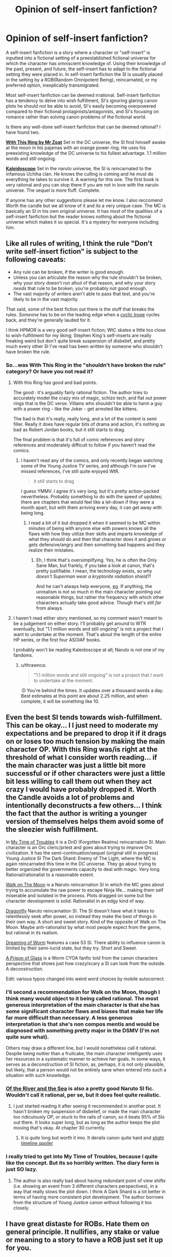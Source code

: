 #+TITLE: Opinion of self-insert fanfiction?

* Opinion of self-insert fanfiction?
:PROPERTIES:
:Author: Ih8Otakus
:Score: 33
:DateUnix: 1523326298.0
:DateShort: 2018-Apr-10
:END:
A self-insert fanfiction is a story where a character or "self-insert" is inputted into a fictional setting of a preestablished fictional universe for which the character has omniscient knowledge of. Using their knowledge of the past, present, and future, the self-insert has to adapt to the fictional setting they were placed in. In self-insert fanfiction the SI is usually placed in the setting by a ROB(Random Omnipotent Being), reincarnated, or my preferred option, inexplicably transmigrated.

Most self-insert fanfiction can be deemed irrational. Self-insert fanfiction has a tendency to delve into wish fulfillment, SI's ignoring glaring canon plots he should not be able to avoid, SI's easily becoming overpowered compared to their fictional protaginists/antagonists, and SI's focusing on romance rather than solving canon problems of the fictional world.

Is there any well-done self-insert fanficton that can be deemed rational? I have found two.

[[https://forums.sufficientvelocity.com/threads/with-this-ring-young-justice-si-thread-twelve.25032/][*With This Ring by Mr Zoat*]] Set in the DC universe, the SI find himself awake at the moon in his pajamas with an orange power ring. He uses his preexisting knowledge of the DC universe to his fullest advantage. 1.1 million words and still ongoing.

[[https://archiveofourown.org/works/10531500][*Kaleidoscope*]] Set in the naruto universe, the SI is reincarnated to the infamous Uchiha clan. He knows the culling is coming and he must do everything he takes to survive it. A warning for this one. The first book is very rational and you can stop there if you are not in love with the naruto universe. The sequel is more fluff. Complete.

If anyone has any other suggestions please let me know. I also reccomend Worth the candle but we all know of it and its a very unique case. The MC is basically an SI in his own original universe. It has most of the qualities of a self-insert fanfiction but the reader knows nothing about the fictional universe which makes it so special. It's a mystery for everyone including him.


** Like all rules of writing, I think the rule "Don't write self-insert fiction" is subject to the following caveats:

- Any rule can be broken, if the writer is good enough.
- Unless you can articulate the reason why the rule shouldn't be broken, why your story doesn't run afoul of that reason, and why your story /needs/ that rule to be broken, you're probably not good enough.
- The vast majority of writers aren't able to pass that test, and you're likely to be in the vast majority.

That said, some of the best fiction out there is the stuff that breaks the rules. /Someone/ has to be on the leading edge when a [[http://tvtropes.org/pmwiki/pmwiki.php/Main/CyclicTrope][cyclic trope]] cycles back, and they're generally lauded for it.

I think HPMOR is a very good self-insert fiction; WtC skates a little too close to wish-fulfillment for my liking; Stephen King's self-inserts are really freaking weird but don't quite break suspension of disbelief, and pretty much every other SI I've read has been written by someone who shouldn't have broken the rule.
:PROPERTIES:
:Author: Nimelennar
:Score: 35
:DateUnix: 1523332614.0
:DateShort: 2018-Apr-10
:END:

*** So...was With This Ring in the "shouldn't have broken the rule" category? Or have you not read it?
:PROPERTIES:
:Author: thrawnca
:Score: 3
:DateUnix: 1523339527.0
:DateShort: 2018-Apr-10
:END:

**** With this Ring has good and bad points.

The good : it's arguably fairly rational fiction. The author tries to accurately model the crazy mix of magic, schizo tech, and flat out power rings that is the DC verse. Villains who shouldn't be able to harm a guy with a power ring - like the Joker - get arrested like kittens.

The bad is that it's really, really long, and a lot of the content is semi filler. Really it does have regular bits of drama and action, it's nothing as bad as Robert Jordan books, but it still starts to drag.

The final problem is that it's full of comic references and story references and moderately difficult to follow if you haven't read the comics.
:PROPERTIES:
:Author: SoylentRox
:Score: 2
:DateUnix: 1523502285.0
:DateShort: 2018-Apr-12
:END:

***** I haven't read any of the comics, and only recently began watching some of the Young Justice TV series, and although I'm sure I've missed references, I've still quite enjoyed WtR.

#+begin_quote
  it still starts to drag
#+end_quote

I guess YMMV. I agree it's very long, but it's pretty action-packed nevertheless. Probably something to do with the speed of updates; there are chapters that would feel like a let-down if they were a month apart, but with them arriving every day, it can get away with being long.
:PROPERTIES:
:Author: thrawnca
:Score: 5
:DateUnix: 1523510414.0
:DateShort: 2018-Apr-12
:END:

****** I read a bit of it but dropped it when it seemed to be MC within minutes of being with anyone else with powers knows all the flaws with how they utilize their skills and imparts knowledge of what they should do and then that character does it and grows or gets defensive/angry and then something bad happens and they realize their mistakes.
:PROPERTIES:
:Author: k-k-KFC
:Score: 1
:DateUnix: 1523596074.0
:DateShort: 2018-Apr-13
:END:

******* Eh, I think that's oversimplifying. Yes, he is often the Only Sane Man, but frankly, if you take a look at canon, that's pretty justifiable. I mean, the technology exists, so /why doesn't Superman wear a kryptonite radiation shield?!/

And he can't always help everyone, [[#s][eg]]. If anything, the unrealism is not so much in the main character pointing out reasonable things, but rather the frequency with which other characters actually take good advice. Though that's still /far/ from always.
:PROPERTIES:
:Author: thrawnca
:Score: 3
:DateUnix: 1523704237.0
:DateShort: 2018-Apr-14
:END:


**** I haven't read either story mentioned, so my comment wasn't meant to be a judgement on either story. I'll probably get around to WTR eventually, but "1.1 million words and still ongoing" is not a project that I want to undertake at the moment. That's about the length of the entire HP series, or the first four ASOIAF books.

I probably won't be reading Kaleidoscope at all; Naruto is not one of my fandoms.
:PROPERTIES:
:Author: Nimelennar
:Score: 2
:DateUnix: 1523359475.0
:DateShort: 2018-Apr-10
:END:

***** u/thrawnca:
#+begin_quote
  "1.1 million words and still ongoing" is not a project that I want to undertake at the moment.
#+end_quote

:D You're behind the times. It updates over a thousand words a day. Best estimates at this point are about 2.25 million, and when complete, it will be something like 10.
:PROPERTIES:
:Author: thrawnca
:Score: 6
:DateUnix: 1523510076.0
:DateShort: 2018-Apr-12
:END:


** Even the best SI tends towards wish-fulfillment. This can be okay... I I just need to moderate my expectations and be prepared to drop it if it drags on or loses too much tension by making the main character OP. With this Ring was/is right at the threshold of what I consider worth reading... if the main character was just a little bit more successful or if other characters were just a little bit less willing to call them out when they act crazy I would have probably dropped it. Worth the Candle avoids a lot of problems and intentionally deconstructs a few others... I think the fact that the author is writing a younger version of themselves helps them avoid some of the sleezier wish fulfillment.

In [[https://forums.spacebattles.com/threads/in-my-time-of-troubles-dnd-si-sorta.426130/][My Time of Troubles]] it is a DnD (Forgotten Realms) reincarnation SI. Main character is an Orc cleric/priest and goes about trying to improve Orc civilization. It has the semi-continuation/sequel (original still in progress) Young Justice SI The Dark Shard: Enemy of The Light, where the MC is again reincarnated this time in the DC universe. They go about trying to better organized the governments capacity to deal with magic. Very long. Rational/rationalist to a reasonable extent.

[[https://m.fanfiction.net/s/10779196/1/Walk-on-the-Moon][Walk on The Moon]] is a Naruto reincarnation SI in which the MC goes about trying to accumulate the raw power to escape Ninja life... making them self miserable and isolated in the process. Plots dragged on some but the character development is solid. Rationalist in an edgy kind of way.

[[https://m.fanfiction.net/s/10796824/1/Dragonfly][Dragonfly]] Naruto reincarnation SI. The SI doesn't have what it takes to relentlessly seek after power, so instead they make the best of things in their own way. A short and sweet story. Kind of the opposite of Walk on The Moon. Maybe anti-rationalist by what most people expect from the genre, but rational in its realism.

[[https://forums.spacebattles.com/threads/dreaming-of-worm-complete.440227/][Dreaming of Worm]] features a case 53 SI. There ability to influence canon is limited by their semi-lucid state, but they try. Short and Sweet.

[[https://forums.spacebattles.com/threads/a-prison-of-glass-worm-cyoa.486424/][A Prison of Glass]] is a Worm CYOA fanfic told from the canon characters perspective that shows just how crazy/scary a SI can look from the outside. A deconstruction.

Edit: various typos changed into weird word choices by mobile autocorrect.
:PROPERTIES:
:Author: scruiser
:Score: 23
:DateUnix: 1523331687.0
:DateShort: 2018-Apr-10
:END:

*** I'll second a recommendation for Walk on the Moon, though I think many would object to it being called rational. The most generous interpretation of the main character is that she has some significant character flaws and biases that make her life far more difficult than necessary. A less generous interpretation is that she's non compos mentis and would be diagnosed with something pretty major in the DSMV (I'm not quite sure what).

Others may draw a different line, but I would nonetheless call it rational. Despite being nuttier than a fruitcake, the main character intelligently uses her resources in a systematic manner to achieve her goals. In some ways, it serves as a deconstruction of SI fiction, as, perhaps, it is not only plausible, but likely, that a person would not be entirely sane when entered into such a situation with such knowledge.
:PROPERTIES:
:Author: cretan_bull
:Score: 3
:DateUnix: 1523362078.0
:DateShort: 2018-Apr-10
:END:


*** [[https://www.fanfiction.net/s/10996503/1/Of-the-River-and-the-Sea][Of the River and the Sea]] is also a pretty good Naruto SI fic. Wouldn't call it rational, per se, but it does feel quite realistic.
:PROPERTIES:
:Author: Kishoto
:Score: 3
:DateUnix: 1523486569.0
:DateShort: 2018-Apr-12
:END:

**** I just started reading it after seeing it recommended in another post. It hasn't broken my suspension of disbelief, or made the main character too ridiculously OP, or stuck to the rails of canon, so it beats 95% of SIs out there. It looks super long, but as long as the author keeps the plot moving that's okay. At chapter 30 currently.
:PROPERTIES:
:Author: scruiser
:Score: 2
:DateUnix: 1523487656.0
:DateShort: 2018-Apr-12
:END:

***** It is /quite/ long but worth it imo. It derails canon quite hard and [[#s][slight timeline spoiler]]
:PROPERTIES:
:Author: Kishoto
:Score: 1
:DateUnix: 1523500850.0
:DateShort: 2018-Apr-12
:END:


*** I really tried to get into My Time of Troubles, because I quite like the concept. But its so horribly written. The diary form is just SO lazy.
:PROPERTIES:
:Author: signeti
:Score: 2
:DateUnix: 1523350049.0
:DateShort: 2018-Apr-10
:END:

**** The author is also really bad about having redundant point of view shifts (i.e. showing an event from 3 different characters perspectives), in a way that really slows the plot down. I think A Dark Shard is a lot better in terms of having more consistent plot development. The author borrows from the structure of Young Justice canon without following it too closely.
:PROPERTIES:
:Author: scruiser
:Score: 1
:DateUnix: 1523365128.0
:DateShort: 2018-Apr-10
:END:


** I have great distaste for ROBs. Hate them on general principle. It nullifies, any stake or value or meaning to a story to have a ROB just set it up for you.

I prefer reincarnates when alternatives are not possible.

That said I also feel like a story can probably be better served with a none-omniscient characters. And most of the time I find self insert fiction to be a kind of authorial crutch.

An author writes themselves because it's easy to ask "what would I do in this situation?" Which is essentially a step of simplification down from asking "what would X character do in this situation?"

Personal preference, it's not something that is impossible to overcome or do well. But I feel like the successes are more in spite of self-insert fanfiction rather then because of it.

That said I'd argue that Harry Potter and the Methods of Rationality reads a lot like Eliezer wrote a amnesiac self insert into Harry.

Also although it's not Rationalist it's useful to remember that Dante's Inferno and Paradisio was effectively Bible Self-insert fanfiction. So it's not strictly speaking a guarantee something is going to be bad either.
:PROPERTIES:
:Author: Nighzmarquls
:Score: 40
:DateUnix: 1523328109.0
:DateShort: 2018-Apr-10
:END:

*** u/abcd_z:
#+begin_quote
  I have great distaste for ROBs. Hate them on general principle. It nullifies, any stake or value or meaning to a story to have a ROB just set it up for you.
#+end_quote

Personally I don't hate them, I just think that they're an uninteresting setup. In my opinion, [[https://forums.spacebattles.com/threads/corrupted-data-files-star-trek-si.510418/][Corrupted Data Files]], a third-person comedy fic where the SI took Data's place, did it right by not addressing how or why the SI came to be where he was. And besides, if you're reading a story on the Spacebattles forum, you already know the deal.

Following that logic, I can't think of any SI fanfics that wouldn't be improved by removing the ROB chapter and any references thereto.
:PROPERTIES:
:Author: abcd_z
:Score: 18
:DateUnix: 1523349631.0
:DateShort: 2018-Apr-10
:END:

**** Doesn't Star Trek basically already have a canon ROB anyway in the form of Q?
:PROPERTIES:
:Author: SimoneNonvelodico
:Score: 6
:DateUnix: 1523351008.0
:DateShort: 2018-Apr-10
:END:

***** Yeah, but I got the impression that it wasn't him. Later on +Data+ Soong interacts with Q when Q gets depowered, and Soong asks, basically, "you knew, didn't you?" and Q is all, "yeah, I knew."

EDIT:

#+begin_quote
  "So is it alright if I ask you something."

  "You may as well, I'm not going anywhere."

  "You didn't let me speak when you put humanity on trial, or for much of the farce where you offered Riker power."

  "Do I hear a question buried somewhere in there?"

  "You knew about me. Immediately, yes?" A pause, Guinan couldn't see what they were doing, but assumed some gesture was made. "And I know how this episode of your life ends. Don't you, being functionally omniscient, also know then? Even as far back as Farpoint?"

  "Bit self-important aren't we? I don't need your help to know the future, but it's so... boring to go through life with that perfect knowledge. And not always clear when it comes to my fellow Q. Not everything is as you saw in that silly little show, now is it?"

  "I suppose not. But I do feel fairly confident in predicting a visitation by the Calamarain. Or is it the Coultrakitous?"

  Q said a curse word Guinan only knew because of her extensive traveling and research.
#+end_quote
:PROPERTIES:
:Author: abcd_z
:Score: 5
:DateUnix: 1523352040.0
:DateShort: 2018-Apr-10
:END:

****** Ah, yeah, I wasn't referring to that specific story, just to say that in the case of Star Trek any hate for ROBs should be aimed at the creators to begin with, since they are already part of the show.
:PROPERTIES:
:Author: SimoneNonvelodico
:Score: 2
:DateUnix: 1523356262.0
:DateShort: 2018-Apr-10
:END:

******* Oh, I see. Personally I don't have any problems with ROBs like Q. I hate how ROBs are overused as a method of kicking off the plot. Anybody who spends time reading SI stories already knows the broad strokes, so why bother wasting time and words on a rehash of "I'm ROB, I was bored, I don't particularly care about you, here's your new world, enjoy"?
:PROPERTIES:
:Author: abcd_z
:Score: 8
:DateUnix: 1523357944.0
:DateShort: 2018-Apr-10
:END:

******** Ah, yeah, in that sense, agreed. They're basically just a plot device anyway. Unless you get something like Aqua in Konosuba, which subverts and parodies that trope by making the deity much more fallible and dragging her down to the "other world" with the protagonist (I know this might not be what we had in mind originally here, but given that /a lot/ of isekai Light Novels are basically self inserts of some kind, I think the comparison fits).
:PROPERTIES:
:Author: SimoneNonvelodico
:Score: 10
:DateUnix: 1523358326.0
:DateShort: 2018-Apr-10
:END:


**** That SI was hilarious, by the way. Thanks for posting the link.
:PROPERTIES:
:Author: ansible
:Score: 2
:DateUnix: 1523370540.0
:DateShort: 2018-Apr-10
:END:


**** There's a really clever Star Trek SI where a bad person in the ST universe basically mounts a high level pseudo-simulation attack on our reality. Bit of a handwave but manages to make do with a non-O RB, which I thought was a good solution.
:PROPERTIES:
:Author: FeepingCreature
:Score: 2
:DateUnix: 1523378557.0
:DateShort: 2018-Apr-10
:END:

***** This one?

[[https://forums.spacebattles.com/threads/not-quite-shodan-st-si.286486/]]
:PROPERTIES:
:Author: Adreik
:Score: 2
:DateUnix: 1525353008.0
:DateShort: 2018-May-03
:END:

****** Exactly!
:PROPERTIES:
:Author: FeepingCreature
:Score: 1
:DateUnix: 1525353734.0
:DateShort: 2018-May-03
:END:


**** Worth the candle actually interacts with his Rob. And there's that one RWBY fic. Might not address your complaints but at least it isn't just trite.
:PROPERTIES:
:Author: xThoth19x
:Score: 1
:DateUnix: 1523386765.0
:DateShort: 2018-Apr-10
:END:


**** u/i6i:
#+begin_quote
  Following that logic, I can't think of any SI fanfics that wouldn't be improved by removing the ROB chapter and any references thereto.
#+end_quote

Hybrid Theory. ROB are uninteresting only insofar as they want what the audience wants.
:PROPERTIES:
:Author: i6i
:Score: 1
:DateUnix: 1523532243.0
:DateShort: 2018-Apr-12
:END:


*** Funnily enough, EY's response to the argument that Harry is a self-insert in HPMOR is to consider it a compliment. He feels like /everyone/ in it is a self-insert, to an extent, so people acting like only Harry is instead of everyone means he wrote everyone well. Not trying to debate the point, I just find it interesting

Although that does lead into a larger point: if a writer has to contain everyone and everything they write in their head (which I don't necessarily agree with, but I've seen a lot of people that do), to what extent is a character /not/ a self-insert? For the purposes of this thread's discussion, it's "when the character is intentionally made as a self-insert", which is why I'm saying this as a response to you rather than as a response to the OP
:PROPERTIES:
:Author: B_E_H_E_M_O_T_H
:Score: 15
:DateUnix: 1523329195.0
:DateShort: 2018-Apr-10
:END:

**** u/thrawnca:
#+begin_quote
  to what extent is a character /not/ a self-insert?
#+end_quote

I suppose that's about the author deliberately considering a personality different to their own, and doing their best to accurately predict the behavior of that personality. Of course it will always be The Character According to John, but that's still not the same thing as being John.
:PROPERTIES:
:Author: thrawnca
:Score: 19
:DateUnix: 1523337646.0
:DateShort: 2018-Apr-10
:END:


**** As thrawnca says its always "according to author" but it's important to have the ability to write something that is not literally author.

I think in many ways this is more important because it helps give different voices to characters. When you already are writing one character as you its easier to write everyone as you without distinguishing characteristics or contrast.

That said if you want to see how this kind of thing can work spectacularly well inspite of this "rule" go read " the man who folded himself. "

It is an excellent example of flipping everything I just said on its head.
:PROPERTIES:
:Author: Nighzmarquls
:Score: 3
:DateUnix: 1523346768.0
:DateShort: 2018-Apr-10
:END:


**** u/deleted:
#+begin_quote
  to what extent is a character not a self-insert?
#+end_quote

There are a couple of crazy authors who talk about their characters like they're real people with real agency in the story so probably those are as far removed from self inserts as possible.
:PROPERTIES:
:Score: 5
:DateUnix: 1523360174.0
:DateShort: 2018-Apr-10
:END:


*** Well [[https://www.fanfiction.net/s/10996503/1/Of-the-River-and-the-Sea][Of The River And The Sea]] is an SI in Naruto about a women reincarnated.... into the bloody mist. She /tries/ to be as rational as possible.... but she's mentally ill IRL and there's no bloody medication so we watch her slow decline in mental health for 11 years until she finally deserts for Orochimaru who basically, as in canon, is the guy smart enough to develop entirely new branches of science when he wants to, so he basically reinvents schizophrenia meds and CBT. Then the fallout of living in the bloody mist for 11 years despite being exposed to normal earth values for her 20-odd year life beforehand, and she ends up only partially functional, which is nice in an SI. She starts occasionally doing really irrational stuff and only sometimes recognizing it because she's legit not right in the head. Good stuff, intriguing, even if the first 12 chapters are total edgelordville
:PROPERTIES:
:Author: Ardvarkeating101
:Score: 7
:DateUnix: 1523366202.0
:DateShort: 2018-Apr-10
:END:


*** u/derefr:
#+begin_quote
  I have great distaste for ROBs. Hate them on general principle. It nullifies, any stake or value or meaning to a story to have a ROB just set it up for you.
#+end_quote

How do you feel about ROBs when they're dynamic characters who are omnipotent /relative to the protagonist/, but not relative to the setting? Like, say, the Greek gods in any story with multiple Greek gods; or The Architect in /The Matrix/ movies? Basically---someone who has root-level access to the simulation the protagonist resides in, but where the ROB still also resides somewhere and does not have root-level access to their /own/ reality, and where the protagonist may potentially have effects on the ROB's "level" of reality that the ROB can't just magic away?

Because, er, I've been planning on writing a story with characters like that. (Imagine the setting of /Portal/, but with a VR world instead of a bunker. Would the GLaDOS of that setting be acceptable?)
:PROPERTIES:
:Author: derefr
:Score: 3
:DateUnix: 1523380893.0
:DateShort: 2018-Apr-10
:END:

**** It is more in how they setup the framing device and in particular the use of ROB as done in space battles where especially with a self insert they just call it a "Random Omnipotent Being" just... if it's that meaningless and arbitrary of you to have a plot device why are you bothering?

The arbitrary but some how focused on specifically the one being with no context, meaning, goal or instrumental reason behind it? that is what I dislike.

As soon as you start defining a ROB as something other then an arbitrary entity you drop the random from it.

As soon as you make it not actually omnipotent then your dropping that.

So yes I'm fine when it's not literally a ROB I'm just incensed and have to work about four times as hard to even bother reading a story if their 'hook' is "So this thing I don't care about at all and could be literally just some dude writing a story to make the situation sets up me in this situation." It's like not just an self insert, it's a self insert with an double mobius reach around self insert writing the self insert with the self insert acknowledging the bullshit of the self insert and why are you bothering to do this author I don't care if you just wink at me about it like that shut up.
:PROPERTIES:
:Author: Nighzmarquls
:Score: 5
:DateUnix: 1523418773.0
:DateShort: 2018-Apr-11
:END:


*** [deleted]
:PROPERTIES:
:Score: 2
:DateUnix: 1523383764.0
:DateShort: 2018-Apr-10
:END:

**** That could work but if its omnipotent and random how will you even identify or ever succeed? as soon as you set limits or you make it a distinct entity the arbitrariness and annoyance begins to fade.
:PROPERTIES:
:Author: Nighzmarquls
:Score: 2
:DateUnix: 1523418889.0
:DateShort: 2018-Apr-11
:END:


** ROBs ruin any story, even though the idea was to make it easy to get started.

SIs are better being OC SIs (so the main character is still a character) and preferably doesn't know anything about the setting/story. Reincarnation makes things even smoother, but aren't 100% necessary.

Orange Lantern is better because he doesn't know the precise setting and plot, but essentially has magic knowledge that's indifferentiable from a lantern database, and so becomes a mere universe transmigrant.

Kaleidoscope was okay because it only focused one particular plot point (instead of no knowledge), but wasn't terrible because he didn't know the whole plot and anything about Itachi.

There's another Naruto fic I liked a lot because the SI knew nothing about Naruto at all (it didn't exist, he's a ressurected soul in a baby). If you try to search for it, he's raised by the Sannin and acts like a senpai for Minato. It's a few hundred thousand words. I can't remember its name.

ROBs suck because an omnipotent power makes everything seem kinda pointless and life untrustworthy. It makes a goal of going back or being normal pointless (common goals, although plot forces the mc to not do that). Zelretch as an excuse is similar, but not nearly as bad.

That Naruto fic I mentioned is great because of how well it ties together SIness with the story.

Inexplicably transmigrated works, but you need to be careful of everything becoming stupid. It's generally worse knowing about plot here, rather than knowing about it when being reincarnated. The idea is generally to make a new plot and don't follow the old, if you know about the plot in the first place. You want to make the story feel real, and following the plot while knowing it breaks the fourth wall too much. Being in the same setting while knowing how life could be if you weren't there is ok, being explained by multiverse differences.

Essentially, you can't know the same plot while you follow it, because that breaks the fourth wall too much. The plot has to be different and the SI needs to accept that. This rule can be bent if the SI only knows a little bit about the plot/setting/characters. The thing is, the characters shouldn't feel like they're in a story, but living life, as all characters should.

In a way, good SI fics are those that turn it into an isekai/reincarnation fic.

I'd be interested in a good quality counterexample to refine this rule.
:PROPERTIES:
:Author: Green0Photon
:Score: 15
:DateUnix: 1523329815.0
:DateShort: 2018-Apr-10
:END:

*** To date the best ROB stories I've read use the ROB as a possible explanation that is in doubt.

Or it's actually not quite a ROB but is a god and the story is about that sort of disparity.

There is an amazing pony story about celestia pretty much creating everything from scratch gradually ands slowly and the conflict of that story is within her being unsure that anything in the universe matters because it was something she invented for herself "from dust"
:PROPERTIES:
:Author: Nighzmarquls
:Score: 2
:DateUnix: 1523346975.0
:DateShort: 2018-Apr-10
:END:


** Going a bit meta, commercial fiction has a different sort of payout for me than self-published amateur work.

Commercial Fiction needs to tell a reasonably complete story in 80k-160k words. There needs to be a big climax at 90% of the word-count. And the work needs enough mainstream appeal to cover the costs of marketing and production.

To make a food analogy: Commercial Fiction is like a a high-end Italian restaurant. We expect excellent polish and presentation. The food is comforting and tasty, but the variety is constrained by the form and the need mass-acceptability. The result is something "Well Rounded."

Amateur work is what happens when my foodie friends call me over and say, "Hey! You've got to try this!" I don't expect that their Szechuan-Peppercorn-Infused Brownies will be comforting or well-presented. They might not even be good. But that's not the point.

Instead, experimental work, at it's best, is someone pushing an idea as far as it can go. Often, this involves sacrificing other aspects. The result isn't "well rounded" in the sense that commercial fiction is. But it's often very interesting.

ROBs are a way of hand-waving a premise. That would undercut commercial fiction. But I don't mind them in experimental fiction. They're a way for the author to jump straight to the interesting part of their idea. And, I'd take a ROB over a couple pages of unnecessary setup.

SIs are an experimental technique. The technique isn't great in most stories, which is why commercial fiction doesn't use it. But, "With This Ring" is all about the author using the technique to do something interesting.

I'd argue that Fan Fiction is a shortcut in the same way that ROBs are a short-cut. You can start off with an authors note like: "ROB takes level 1 Intelligent Hermione, Harry, Ron and Daphne and drops them on a tall ship. They can't see land. They don't recognize the stars. Magic doesn't work."

This lets us get straight to the interesting idea -- what would a group of teenagers do if they were stranded on a boat in an unknown location -- without the 40k+ words of fluff that commercial fiction would need to tell us that one is courageous, one reads, one whines and another is haughty.

The cost of experimental fiction is that, if the interesting idea falls flat, then you don't have all the other fluff to fall back on. And, since most ideas don't work, there's a lot of terrible fan-fiction. But, amateur works are still one of the few places where I run into really novel ideas.
:PROPERTIES:
:Author: Kinoite
:Score: 13
:DateUnix: 1523381115.0
:DateShort: 2018-Apr-10
:END:

*** This is a great distinction, restaurant quality vs home experimentation quality.

I'd further add that although amateur work can sometimes be well-rounded and complete, there is always a cost to that. Some people don't have the experience or skill to do a complete work - but still have an interesting and thought-provoking idea to get out there. Some simply don't have the time to write 100K, or have so many different ideas that they'd rather write 10 * 10K. Dismissing work purely because it takes shortcuts would just mean that you don't hear those ideas.

#+begin_quote
  And, since most ideas don't work, there's a lot of terrible fan-fiction.
#+end_quote

That's R&D for you...
:PROPERTIES:
:Author: thrawnca
:Score: 3
:DateUnix: 1523562748.0
:DateShort: 2018-Apr-13
:END:


** [[https://forums.spacebattles.com/threads/blood-and-chaos-the-story-of-a-btvs-si-turned-vampire.354777/][Blood and Chaos]] was an interesting Buffy the Vampire Slayer self insert which I quite enjoyed. The main character seemed mostly rational, although has some odd goals at times.

It's not finished, and only has very rare updates.
:PROPERTIES:
:Author: ben_sphynx
:Score: 9
:DateUnix: 1523345214.0
:DateShort: 2018-Apr-10
:END:


** [deleted]
:PROPERTIES:
:Score: 6
:DateUnix: 1523347500.0
:DateShort: 2018-Apr-10
:END:

*** Is it really a SI if you remove the balancing force of the author selecting a good outcome? On net, you should expect a SI story to end better than canon; else you're not really inserting into {canon, authorial selection} but {canon, authorial selection for a worse world to counterbalance the SI}.
:PROPERTIES:
:Author: FeepingCreature
:Score: 2
:DateUnix: 1523378729.0
:DateShort: 2018-Apr-10
:END:


** u/Ozryela:
#+begin_quote
  A self-insert fanfiction is a story where a character or "self-insert" is inputted into a fictional setting of a preestablished fictional universe for which the character has omniscient knowledge of.
#+end_quote

This is kind of a weird definition of a self-insert that seems to be completely different from how I've heard it used everywhere else. A brief google search indicates that I'm not misremembering here. It this definition unique to rationalist circles?

The ordinary definition of a self-insert is when an author inserts themselves into the story. I.e. a character in the story is clearly based on the author of the story. This can range from having a character with a similar personality to the author to having the character literally be the author, including awareness that they are the author. The latter seems to be common in comic books, with characters having discussions with the author character about plot points or other things.

Omniscience has nothing to do with it. Sure a self-insert could be omniscient, but so can any other character. A self-insert could break the 4th wall, but again, so could any other characters. Those are properties that are orthogonal to the concept of a self-insert.
:PROPERTIES:
:Author: Ozryela
:Score: 10
:DateUnix: 1523357816.0
:DateShort: 2018-Apr-10
:END:

*** Yeah, to me the prototypical example of a self-insert is the SI is a new kid at Hogwarts and Harry and Draco both want her to be their girlfriend, and the SI just blushes a lot, gets straight As, and is the star of the quidditch team, but doesn't actually have any sort of omnipotent knowledge.

I guess the overlap with the Rationalsphere and the whole concept of munchkinry makes the genre-savvy variant more beloved here.
:PROPERTIES:
:Author: MagicWeasel
:Score: 4
:DateUnix: 1523358492.0
:DateShort: 2018-Apr-10
:END:

**** That's Mary Sue, not necessarily self insert.
:PROPERTIES:
:Author: SkoomaDentist
:Score: 9
:DateUnix: 1523370200.0
:DateShort: 2018-Apr-10
:END:

***** Mary Sue came from a parody of Self-insert, but it has expanded since then to describe /that/ character.
:PROPERTIES:
:Author: pldl
:Score: 3
:DateUnix: 1523387976.0
:DateShort: 2018-Apr-10
:END:


** That's not what "self-insert" means. An SI story is simply one in which the author appears in the story, almost always but not necessarily as the main character. There's nothing wrong with SIs per se; the reason they draw hate is because the SI often ends up being a Mary Sue. As to omniscience...I've read a lot of SI stories and, even in stories where the SI is familiar with the setting, I have literally never read one where the character is omniscient, or even omniscient about the setting.

Some good SI stories:

[[https://fanfiction.net/s/7347955/1/Dreaming-of-Sunshine][Dreaming of Sunshine]] SI is reincarnated as Shikamaru's OC sister. Sticks a little too close to stations of the canon to be ideal, but it's rational and a lot of fun.

[[https://fanfiction.net/s/11402847/1/Roll-the-Dice-on-Fate][Roll the Dice on Fate]], by our own [[/u/Jackercracks]]. The SI is born as a baby, orphaned during the 9-Tails attack, and needs to do everything he can to avoid being inducted as one of Orochimaru's experiments, up to and including becoming Gai's disciple. Derails canon almost immediately.
:PROPERTIES:
:Author: eaglejarl
:Score: 9
:DateUnix: 1523360945.0
:DateShort: 2018-Apr-10
:END:

*** I would de-recc Dreaming of Sunshine for going on for several hundred thousand words without significantly deviating from canon or developing the main character in an interesting way.

For the opposite reason, willingness to divert from canon, I would recommend Roll the Dice on Fate, as the main character works effectively to derail canon even as a child.
:PROPERTIES:
:Author: scruiser
:Score: 4
:DateUnix: 1523365853.0
:DateShort: 2018-Apr-10
:END:


** I really enjoy reading self insert fanfiction mostly because it scratches the "I have meta knowledge and know how to do everything better" itch that I get. It's the same feeling I get when I watch somebody fail to use a mechanism that I already understand how to use.
:PROPERTIES:
:Score: 4
:DateUnix: 1523357959.0
:DateShort: 2018-Apr-10
:END:


** Could someone explain how Kaleidoscope is rational? The MC seems to follow an extremely simplistic and straightforward plan: Train until you are useful enough not to be killed.

It's also why I stopped reading. There are so many things the MC could have tried, but they just turtle up and train? That seems insane. As in, literally not right in the head. I could not understand how his plan was supposed to work, and indeed it did not work at all. I stopped reading after everything happened just as predicted and he was "killed" with the rest of the clan. His plan did not have any noticeable impact at all. If I have missed something, I'd be quite interested.
:PROPERTIES:
:Author: torac
:Score: 5
:DateUnix: 1523379808.0
:DateShort: 2018-Apr-10
:END:


** I actually dropped Worth the Candle entirely because the ROB appearance ruined it for me. It is probably my least favorite cliche.
:PROPERTIES:
:Author: gfe98
:Score: 3
:DateUnix: 1523408769.0
:DateShort: 2018-Apr-11
:END:


** u/Ace_Kuper:
#+begin_quote
  I also recommend Worth the candle but we all know of it and its a very unique case. The MC is basically an SI in his own original universe. It has most of the qualities of a self-insert fanfiction but the reader knows nothing about the fictional universe which makes it so special. It's a mystery for everyone including him.
#+end_quote

WtC has some problems for me and some of them take root in it being a direct self insert. It also is a wish fulfillment to an extent, rather slow and earned one, but still. Not even counting the literal ROB in it. There is a lot to discuss about WtC and i already posted a lot of my problems with it in respective thread. Instead i want to talk about the description you gave to the "self insert" stories and their tropes.

#+begin_quote
  Using his knowledge of the past, present, and future, the self-insert has to adapt to the fictional setting he was placed in. In self-insert fanfiction the SI is usually placed in the setting by a ROB(Random Omnipotent Being), reincarnated, or my preferred option, inexplicably transmigrated.

  Self-insert fanfiction has a tendency to delve into wish fulfillment, SI's ignoring glaring canon plots he should not be able to avoid, SI's easily becoming overpowered compared to their fictional protaginists/antagonists, and SI's focusing on romance rather than solving canon problems of the fictional world.
#+end_quote

Your explanation of self insert fits almost perfectly to any Isekay\transferred to another world fiction, even some of the trapped in the MMO ones. I think the problem is the writing style and what authors want to achieve\tell with their story, not exactly the self insert itself.
:PROPERTIES:
:Author: Ace_Kuper
:Score: 5
:DateUnix: 1523343250.0
:DateShort: 2018-Apr-10
:END:

*** Isekai is mainly original fictions. I tried to explain what a self insert is in a self-insert fanfiction. Fanfiction is a whole other bag of worms that I'm looking to get into. With this ring pulls off the self insert trope so well because the DC universe is so expansive. Every character you are introduced to has its own back story already established due to years of world building the author does not have to get into.
:PROPERTIES:
:Author: Ih8Otakus
:Score: 1
:DateUnix: 1523345317.0
:DateShort: 2018-Apr-10
:END:

**** My point was problems that you described fit Isekai\trapped in an MMO type of fiction and they are not exactly unique to the "self insert". Gripes you had are applicable to "self insert", but they more likely appear because of the author ( first work, young, didn't build the world just wanted to be cool, etc).
:PROPERTIES:
:Author: Ace_Kuper
:Score: 2
:DateUnix: 1523354424.0
:DateShort: 2018-Apr-10
:END:

***** Oh yes I agree. I am not proud of this but I've read many self insert naruto fanfiction and some of those authors are the most edgiest edgelords you will conclude upon based on how their SI acts. Seriously stay away. You will need eyebleach.
:PROPERTIES:
:Author: Ih8Otakus
:Score: 1
:DateUnix: 1523355527.0
:DateShort: 2018-Apr-10
:END:


** I think self inserts can work it there is a certain level of humour and they don't try to force the original plot...

E.g. [[https://www.fanfiction.net/s/10972919/1/The-Evil-Overlord-List]] Or "In My Time of Troubles"
:PROPERTIES:
:Author: SimonSim211
:Score: 2
:DateUnix: 1523341823.0
:DateShort: 2018-Apr-10
:END:


** Lots of SI's on the alternatehistory forum which is quite fun to see how you'd industrialise a nation or the optimal routes for a country.

I don't think SI's have to be fictional so I'm not sure why you said that. Me waking up in Queen Victoria's body is identical to an SI.

Also worth the candle isn't that unusual it's similar to a few comics that have been posted before about people being transported to DnD worlds that they are familiar with.

What came first ROBs or ASBs?
:PROPERTIES:
:Author: RMcD94
:Score: 2
:DateUnix: 1523382817.0
:DateShort: 2018-Apr-10
:END:


** It's just a trope, any trope can be used if you are good enough. But since most writers aren't, better not touch it.
:PROPERTIES:
:Author: vallar57
:Score: 1
:DateUnix: 1523369907.0
:DateShort: 2018-Apr-10
:END:


** I don't really write self insertion any more. I still like to imagine myself being a fuckawesome mover and shaker in the world of my choice, but whenever I try to commit an idea on paper my inner nitpicker comes out to play and calls out all of the shenanigans I had to commit in order for Someone Who's Literally Me (in personality, experience, skills, power levels, or some combination of the above) to not immediately die a horrible death in most of the settings I want to play in. Deus ex Machina is fun for pure self-indulgence, not so much for suspending disbelief.

(Shameless self promotion--my last attempt at writing an SI, and all of the Fridge Logic that immediately sprang into mind, actually inspired a story: [[https://docs.google.com/document/d/1m39krh8rthwp3ipOrclXjAT0CHOTksVfiDI0oLkmUGg/edit?usp=sharing][Free to Play]] )
:PROPERTIES:
:Score: 1
:DateUnix: 1523849877.0
:DateShort: 2018-Apr-16
:END:


** Two Year Emperor is pretty amazing, I think. It exploits many of the classic D&D loopholes.

I don't have a link on me (mobile), but it can be found by a quick Google search.
:PROPERTIES:
:Author: Ae3qe27u
:Score: 1
:DateUnix: 1523382825.0
:DateShort: 2018-Apr-10
:END:


** Way too often Self Insert means "white heterosexul teen male, blander than kraft singles."
:PROPERTIES:
:Author: everything-narrative
:Score: 1
:DateUnix: 1523517996.0
:DateShort: 2018-Apr-12
:END:

*** You must not have traveled in the same 'fic circles as me, then, because a lot of the SIs I read were written by upper middle class teenage girls.
:PROPERTIES:
:Score: 1
:DateUnix: 1523850125.0
:DateShort: 2018-Apr-16
:END:

**** Yeah, I usually read portal fantasy (with/without LitRPG elements), which makes the 'self insert' rather starkly literal.
:PROPERTIES:
:Author: everything-narrative
:Score: 2
:DateUnix: 1523862914.0
:DateShort: 2018-Apr-16
:END:

***** Like I said upthread, everybody likes to indulge in masturbatory wish fulfillment; it just doesn't make for fun reading when you can't imagine the main character to be yourself.
:PROPERTIES:
:Score: 1
:DateUnix: 1523907049.0
:DateShort: 2018-Apr-17
:END:

****** Oh woe is me, all I want is a queer, gender-weird, polyamorous, neuro-atypical protagonist!
:PROPERTIES:
:Author: everything-narrative
:Score: 2
:DateUnix: 1523942766.0
:DateShort: 2018-Apr-17
:END:

******* With a request that specific, you're better off Doing It Yourself rather than hoping some queer, gender-weird, polyamorous, neuro-atypical person decides to become a writer.
:PROPERTIES:
:Score: 1
:DateUnix: 1523976593.0
:DateShort: 2018-Apr-17
:END:

******** [[https://archiveofourown.org/works/14264211/chapters/32898279][I am.]]
:PROPERTIES:
:Author: everything-narrative
:Score: 3
:DateUnix: 1523990101.0
:DateShort: 2018-Apr-17
:END:

